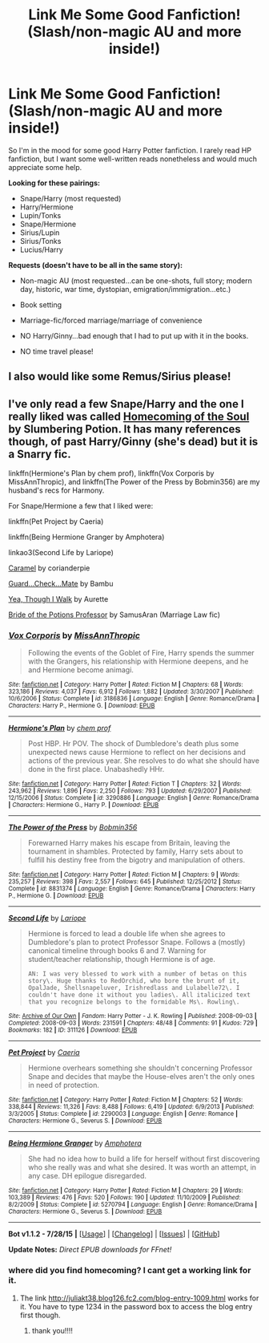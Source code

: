 #+TITLE: Link Me Some Good Fanfiction! (Slash/non-magic AU and more inside!)

* Link Me Some Good Fanfiction! (Slash/non-magic AU and more inside!)
:PROPERTIES:
:Score: 0
:DateUnix: 1438122474.0
:DateShort: 2015-Jul-29
:FlairText: Request
:END:
So I'm in the mood for some good Harry Potter fanfiction. I rarely read HP fanfiction, but I want some well-written reads nonetheless and would much appreciate some help.

*Looking for these pairings:*

- Snape/Harry (most requested)
- Harry/Hermione
- Lupin/Tonks
- Snape/Hermione
- Sirius/Lupin
- Sirius/Tonks
- Lucius/Harry

*Requests (doesn't have to be all in the same story):*

- Non-magic AU (most requested...can be one-shots, full story; modern day, historic, war time, dystopian, emigration/immigration...etc.)

- Book setting

- Marriage-fic/forced marriage/marriage of convenience

- NO Harry/Ginny...bad enough that I had to put up with it in the books.

- NO time travel please!


** I also would like some Remus/Sirius please!
:PROPERTIES:
:Author: silver_fire_lizard
:Score: 2
:DateUnix: 1438149386.0
:DateShort: 2015-Jul-29
:END:


** I've only read a few Snape/Harry and the one I really liked was called [[http://juliakt38.blog126.fc2.com/blog-entry-1009.html][Homecoming of the Soul]] by Slumbering Potion. It has many references though, of past Harry/Ginny (she's dead) but it is a Snarry fic.

linkffn(Hermione's Plan by chem prof), linkffn(Vox Corporis by MissAnnThropic), and linkffn(The Power of the Press by Bobmin356) are my husband's recs for Harmony.

For Snape/Hermione a few that I liked were:

linkffn(Pet Project by Caeria)

linkffn(Being Hermione Granger by Amphotera)

linkao3(Second Life by Lariope)

[[http://ashwinder.sycophanthex.com/viewstory.php?sid=20979][Caramel]] by corianderpie

[[http://ashwinder.sycophanthex.com/viewstory.php?sid=10610][Guard...Check...Mate]] by Bambu

[[http://www.thepetulantpoetess.com/viewstory.php?sid=20155][Yea, Though I Walk]] by Aurette

[[http://ashwinder.sycophanthex.com/viewstory.php?sid=14050][Bride of the Potions Professor]] by SamusAran (Marriage Law fic)
:PROPERTIES:
:Author: Dimplz
:Score: 1
:DateUnix: 1438124917.0
:DateShort: 2015-Jul-29
:END:

*** [[http://www.fanfiction.net/s/3186836/1/][*/Vox Corporis/*]] by [[https://www.fanfiction.net/u/659787/MissAnnThropic][/MissAnnThropic/]]

#+begin_quote
  Following the events of the Goblet of Fire, Harry spends the summer with the Grangers, his relationship with Hermione deepens, and he and Hermione become animagi.
#+end_quote

^{/Site/: [[http://www.fanfiction.net/][fanfiction.net]] *|* /Category/: Harry Potter *|* /Rated/: Fiction M *|* /Chapters/: 68 *|* /Words/: 323,186 *|* /Reviews/: 4,037 *|* /Favs/: 6,912 *|* /Follows/: 1,882 *|* /Updated/: 3/30/2007 *|* /Published/: 10/6/2006 *|* /Status/: Complete *|* /id/: 3186836 *|* /Language/: English *|* /Genre/: Romance/Drama *|* /Characters/: Harry P., Hermione G. *|* /Download/: [[http://www.p0ody-files.com/ff_to_ebook/mobile/makeEpub.php?id=3186836][EPUB]]}

--------------

[[http://www.fanfiction.net/s/3290886/1/][*/Hermione's Plan/*]] by [[https://www.fanfiction.net/u/769110/chem-prof][/chem prof/]]

#+begin_quote
  Post HBP. Hr POV. The shock of Dumbledore's death plus some unexpected news cause Hermione to reflect on her decisions and actions of the previous year. She resolves to do what she should have done in the first place. Unabashedly HHr.
#+end_quote

^{/Site/: [[http://www.fanfiction.net/][fanfiction.net]] *|* /Category/: Harry Potter *|* /Rated/: Fiction T *|* /Chapters/: 32 *|* /Words/: 243,962 *|* /Reviews/: 1,896 *|* /Favs/: 2,250 *|* /Follows/: 793 *|* /Updated/: 6/29/2007 *|* /Published/: 12/15/2006 *|* /Status/: Complete *|* /id/: 3290886 *|* /Language/: English *|* /Genre/: Romance/Drama *|* /Characters/: Hermione G., Harry P. *|* /Download/: [[http://www.p0ody-files.com/ff_to_ebook/mobile/makeEpub.php?id=3290886][EPUB]]}

--------------

[[http://www.fanfiction.net/s/8831374/1/][*/The Power of the Press/*]] by [[https://www.fanfiction.net/u/777540/Bobmin356][/Bobmin356/]]

#+begin_quote
  Forewarned Harry makes his escape from Britain, leaving the tournament in shambles. Protected by family, Harry sets about to fulfill his destiny free from the bigotry and manipulation of others.
#+end_quote

^{/Site/: [[http://www.fanfiction.net/][fanfiction.net]] *|* /Category/: Harry Potter *|* /Rated/: Fiction M *|* /Chapters/: 9 *|* /Words/: 235,257 *|* /Reviews/: 398 *|* /Favs/: 2,557 *|* /Follows/: 645 *|* /Published/: 12/25/2012 *|* /Status/: Complete *|* /id/: 8831374 *|* /Language/: English *|* /Genre/: Romance/Drama *|* /Characters/: Harry P., Hermione G. *|* /Download/: [[http://www.p0ody-files.com/ff_to_ebook/mobile/makeEpub.php?id=8831374][EPUB]]}

--------------

[[http://archiveofourown.org/works/311126][*/Second Life/*]] by [[http://archiveofourown.org/users/Lariope/pseuds/Lariope][/Lariope/]]

#+begin_quote
  Hermione is forced to lead a double life when she agrees to Dumbledore's plan to protect Professor Snape. Follows a (mostly) canonical timeline through books 6 and 7. Warning for student/teacher relationship, though Hermione is of age.

  #+begin_example
      AN: I was very blessed to work with a number of betas on this story\. Huge thanks to RedOrchid, who bore the brunt of it, OpalJade, Shellsnapeluver, Irishredlass and Lulabelle72\. I couldn't have done it without you ladies\. All italicized text that you recognize belongs to the formidable Ms\. Rowling\.
  #+end_example
#+end_quote

^{/Site/: [[http://www.archiveofourown.org/][Archive of Our Own]] *|* /Fandom/: Harry Potter - J. K. Rowling *|* /Published/: 2008-09-03 *|* /Completed/: 2008-09-03 *|* /Words/: 231591 *|* /Chapters/: 48/48 *|* /Comments/: 91 *|* /Kudos/: 729 *|* /Bookmarks/: 182 *|* /ID/: 311126 *|* /Download/: [[http://archiveofourown.org/][EPUB]]}

--------------

[[http://www.fanfiction.net/s/2290003/1/][*/Pet Project/*]] by [[https://www.fanfiction.net/u/426171/Caeria][/Caeria/]]

#+begin_quote
  Hermione overhears something she shouldn't concerning Professor Snape and decides that maybe the House-elves aren't the only ones in need of protection.
#+end_quote

^{/Site/: [[http://www.fanfiction.net/][fanfiction.net]] *|* /Category/: Harry Potter *|* /Rated/: Fiction M *|* /Chapters/: 52 *|* /Words/: 338,844 *|* /Reviews/: 11,326 *|* /Favs/: 8,488 *|* /Follows/: 6,419 *|* /Updated/: 6/9/2013 *|* /Published/: 3/3/2005 *|* /Status/: Complete *|* /id/: 2290003 *|* /Language/: English *|* /Genre/: Romance *|* /Characters/: Hermione G., Severus S. *|* /Download/: [[http://www.p0ody-files.com/ff_to_ebook/mobile/makeEpub.php?id=2290003][EPUB]]}

--------------

[[http://www.fanfiction.net/s/5270794/1/][*/Being Hermione Granger/*]] by [[https://www.fanfiction.net/u/2031142/Amphotera][/Amphotera/]]

#+begin_quote
  She had no idea how to build a life for herself without first discovering who she really was and what she desired. It was worth an attempt, in any case. DH epilogue disregarded.
#+end_quote

^{/Site/: [[http://www.fanfiction.net/][fanfiction.net]] *|* /Category/: Harry Potter *|* /Rated/: Fiction M *|* /Chapters/: 29 *|* /Words/: 103,389 *|* /Reviews/: 476 *|* /Favs/: 520 *|* /Follows/: 190 *|* /Updated/: 11/10/2009 *|* /Published/: 8/2/2009 *|* /Status/: Complete *|* /id/: 5270794 *|* /Language/: English *|* /Genre/: Romance/Drama *|* /Characters/: Hermione G., Severus S. *|* /Download/: [[http://www.p0ody-files.com/ff_to_ebook/mobile/makeEpub.php?id=5270794][EPUB]]}

--------------

*Bot v1.1.2 - 7/28/15* *|* [[[https://github.com/tusing/reddit-ffn-bot/wiki/Usage][Usage]]] | [[[https://github.com/tusing/reddit-ffn-bot/wiki/Changelog][Changelog]]] | [[[https://github.com/tusing/reddit-ffn-bot/issues/][Issues]]] | [[[https://github.com/tusing/reddit-ffn-bot/][GitHub]]]

*Update Notes:* /Direct EPUB downloads for FFnet!/
:PROPERTIES:
:Author: FanfictionBot
:Score: 1
:DateUnix: 1438125012.0
:DateShort: 2015-Jul-29
:END:


*** where did you find homecoming? I cant get a working link for it.
:PROPERTIES:
:Author: jSubbz
:Score: 1
:DateUnix: 1438145483.0
:DateShort: 2015-Jul-29
:END:

**** The link [[http://juliakt38.blog126.fc2.com/blog-entry-1009.html]] works for it. You have to type 1234 in the password box to access the blog entry first though.
:PROPERTIES:
:Author: Dimplz
:Score: 1
:DateUnix: 1438147034.0
:DateShort: 2015-Jul-29
:END:

***** thank you!!!!
:PROPERTIES:
:Author: jSubbz
:Score: 0
:DateUnix: 1438281550.0
:DateShort: 2015-Jul-30
:END:
